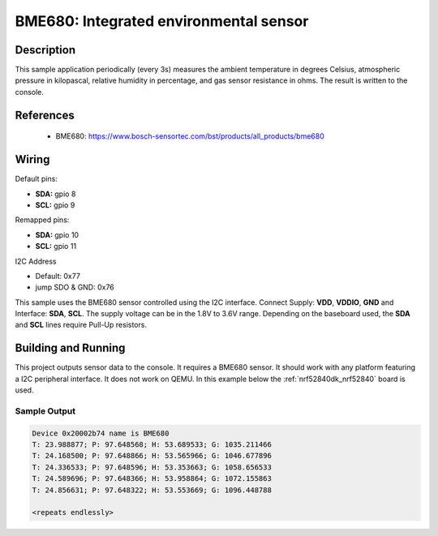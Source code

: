 .. _bme680:

BME680: Integrated environmental sensor
#####################################################

Description
***********

This sample application periodically (every 3s) measures the ambient temperature
in degrees Celsius, atmospheric pressure in kilopascal, relative humidity in percentage,
and gas sensor resistance in ohms. The result is written to the console.

References
**********

 - BME680: https://www.bosch-sensortec.com/bst/products/all_products/bme680

Wiring
*******

Default pins:

* **SDA:** gpio 8
* **SCL:** gpio 9

Remapped pins:

* **SDA:** gpio 10
* **SCL:** gpio 11

I2C Address

* Default: 0x77
* jump SDO & GND: 0x76

This sample uses the BME680 sensor controlled using the I2C interface.
Connect Supply: **VDD**, **VDDIO**, **GND** and Interface: **SDA**, **SCL**.
The supply voltage can be in the 1.8V to 3.6V range.
Depending on the baseboard used, the **SDA** and **SCL** lines require Pull-Up
resistors.

Building and Running
********************

This project outputs sensor data to the console. It requires a BME680
sensor. It should work with any platform featuring a I2C peripheral interface.
It does not work on QEMU.
In this example below the :ref:`nrf52840dk_nrf52840` board is used.


.. zephyr-app-commands::
   :zephyr-app: samples/sensor/bme680
   :board: nrf52840dk_nrf52840
   :goals: build flash

Sample Output
=============

.. code-block:: console

   Device 0x20002b74 name is BME680
   T: 23.988877; P: 97.648568; H: 53.689533; G: 1035.211466
   T: 24.168500; P: 97.648866; H: 53.565966; G: 1046.677896
   T: 24.336533; P: 97.648596; H: 53.353663; G: 1058.656533
   T: 24.589696; P: 97.648366; H: 53.958864; G: 1072.155863
   T: 24.856631; P: 97.648322; H: 53.553669; G: 1096.448788

   <repeats endlessly>

